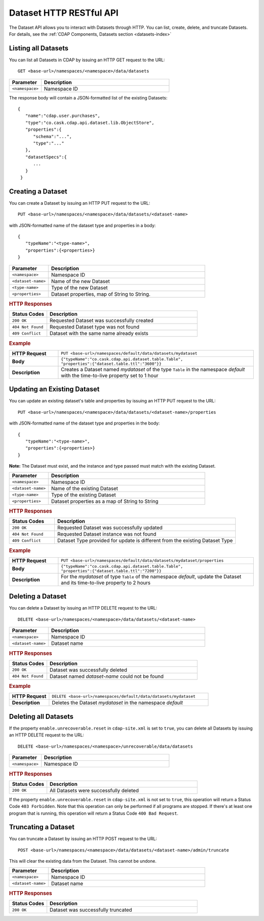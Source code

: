 .. meta::
    :author: Cask Data, Inc.
    :description: HTTP RESTful Interface to the Cask Data Application Platform
    :copyright: Copyright © 2014 Cask Data, Inc.

.. _http-restful-api-dataset:

===========================================================
Dataset HTTP RESTful API
===========================================================

.. highlight:: console

The Dataset API allows you to interact with Datasets through HTTP. You can list, create,
delete, and truncate Datasets. For details, see the 
:ref:`CDAP Components, Datasets section <datasets-index>`


Listing all Datasets
--------------------

You can list all Datasets in CDAP by issuing an HTTP GET request to the URL::

  GET <base-url>/namespaces/<namespace>/data/datasets

.. list-table::
   :widths: 20 80
   :header-rows: 1

   * - Parameter
     - Description
   * - ``<namespace>``
     - Namespace ID

The response body will contain a JSON-formatted list of the existing Datasets::

  {
     "name":"cdap.user.purchases",
     "type":"co.cask.cdap.api.dataset.lib.ObjectStore",
     "properties":{
        "schema":"...",
        "type":"..."
     },
     "datasetSpecs":{
        ...
     }
   }

.. _http-restful-api-dataset-creating:

Creating a Dataset
------------------

You can create a Dataset by issuing an HTTP PUT request to the URL::

  PUT <base-url>/namespaces/<namespace>/data/datasets/<dataset-name>

with JSON-formatted name of the dataset type and properties in a body::

  {
     "typeName":"<type-name>",
     "properties":{<properties>}
  }


.. list-table::
   :widths: 20 80
   :header-rows: 1

   * - Parameter
     - Description
   * - ``<namespace>``
     - Namespace ID
   * - ``<dataset-name>``
     - Name of the new Dataset
   * - ``<type-name>``
     - Type of the new Dataset
   * - ``<properties>``
     - Dataset properties, map of String to String.

.. rubric:: HTTP Responses
.. list-table::
   :widths: 20 80
   :header-rows: 1

   * - Status Codes
     - Description
   * - ``200 OK``
     - Requested Dataset was successfully created
   * - ``404 Not Found``
     - Requested Dataset type was not found
   * - ``409 Conflict``
     - Dataset with the same name already exists

.. rubric:: Example
.. list-table::
   :widths: 20 80
   :stub-columns: 1

   * - HTTP Request
     - ``PUT <base-url>/namespaces/default/data/datasets/mydataset``
   * - Body
     - ``{"typeName":"co.cask.cdap.api.dataset.table.Table",`` ``"properties":{"dataset.table.ttl":"3600"}}``
   * - Description
     - Creates a Dataset named *mydataset* of the type ``Table`` in the namespace *default*
       with the time-to-live property set to 1 hour

.. _http-restful-api-dataset-updating:

Updating an Existing Dataset
----------------------------

You can update an existing dataset's table and properties by issuing an HTTP PUT request to the URL::

	PUT <base-url>/namespaces/<namespace>/data/datasets/<dataset-name>/properties

with JSON-formatted name of the dataset type and properties in the body::

  {
     "typeName":"<type-name>",
     "properties":{<properties>}
  }

**Note:** The Dataset must exist, and the instance and type passed must match with the existing Dataset.

.. list-table::
   :widths: 20 80
   :header-rows: 1

   * - Parameter
     - Description
   * - ``<namespace>``
     - Namespace ID
   * - ``<dataset-name>``
     - Name of the existing Dataset
   * - ``<type-name>``
     - Type of the existing Dataset
   * - ``<properties>``
     - Dataset properties as a map of String to String

.. rubric:: HTTP Responses
.. list-table::
   :widths: 20 80
   :header-rows: 1

   * - Status Codes
     - Description
   * - ``200 OK``
     - Requested Dataset was successfully updated
   * - ``404 Not Found``
     - Requested Dataset instance was not found
   * - ``409 Conflict``
     - Dataset Type provided for update is different from the existing Dataset Type

.. rubric:: Example
.. list-table::
   :widths: 20 80
   :stub-columns: 1

   * - HTTP Request
     - ``PUT <base-url>/namespaces/default/data/datasets/mydataset/properties``
   * - Body
     - ``{"typeName":"co.cask.cdap.api.dataset.table.Table",`` ``"properties":{"dataset.table.ttl":"7200"}}``
   * - Description
     - For the *mydataset* of type ``Table`` of the namespace *default*, update the Dataset
       and its time-to-live property to 2 hours


Deleting a Dataset
------------------

You can delete a Dataset by issuing an HTTP DELETE request to the URL::

  DELETE <base-url>/namespaces/<namespace>/data/datasets/<dataset-name>

.. list-table::
   :widths: 20 80
   :header-rows: 1

   * - Parameter
     - Description
   * - ``<namespace>``
     - Namespace ID
   * - ``<dataset-name>``
     - Dataset name
     
.. rubric:: HTTP Responses
.. list-table::
   :widths: 20 80
   :header-rows: 1

   * - Status Codes
     - Description
   * - ``200 OK``
     - Dataset was successfully deleted
   * - ``404 Not Found``
     - Dataset named *dataset-name* could not be found

.. rubric:: Example
.. list-table::
   :widths: 20 80
   :stub-columns: 1

   * - HTTP Request
     - ``DELETE <base-url>/namespaces/default/data/datasets/mydataset``
   * - Description
     - Deletes the Dataset *mydataset* in the namespace *default*


Deleting all Datasets
---------------------

If the property ``enable.unrecoverable.reset`` in ``cdap-site.xml`` is set to ``true``, you can delete all Datasets
by issuing an HTTP DELETE request to the URL::

  DELETE <base-url>/namespaces/<namespace>/unrecoverable/data/datasets

.. list-table::
   :widths: 20 80
   :header-rows: 1

   * - Parameter
     - Description
   * - ``<namespace>``
     - Namespace ID

.. rubric:: HTTP Responses
.. list-table::
   :widths: 20 80
   :header-rows: 1

   * - Status Codes
     - Description
   * - ``200 OK``
     - All Datasets were successfully deleted


If the property ``enable.unrecoverable.reset`` in ``cdap-site.xml`` is not set to
``true``, this operation will return a Status Code ``403 Forbidden``. Note that this
operation can only be performed if all programs are stopped. If there's at least one
program that is running, this operation will return a Status Code ``400 Bad Request``.

Truncating a Dataset
--------------------

You can truncate a Dataset by issuing an HTTP POST request to the URL::

  POST <base-url>/namespaces/<namespace>/data/datasets/<dataset-name>/admin/truncate

This will clear the existing data from the Dataset. This cannot be undone.

.. list-table::
   :widths: 20 80
   :header-rows: 1

   * - Parameter
     - Description
   * - ``<namespace>``
     - Namespace ID
   * - ``<dataset-name>``
     - Dataset name

.. rubric:: HTTP Responses
.. list-table::
   :widths: 20 80
   :header-rows: 1

   * - Status Codes
     - Description
   * - ``200 OK``
     - Dataset was successfully truncated
